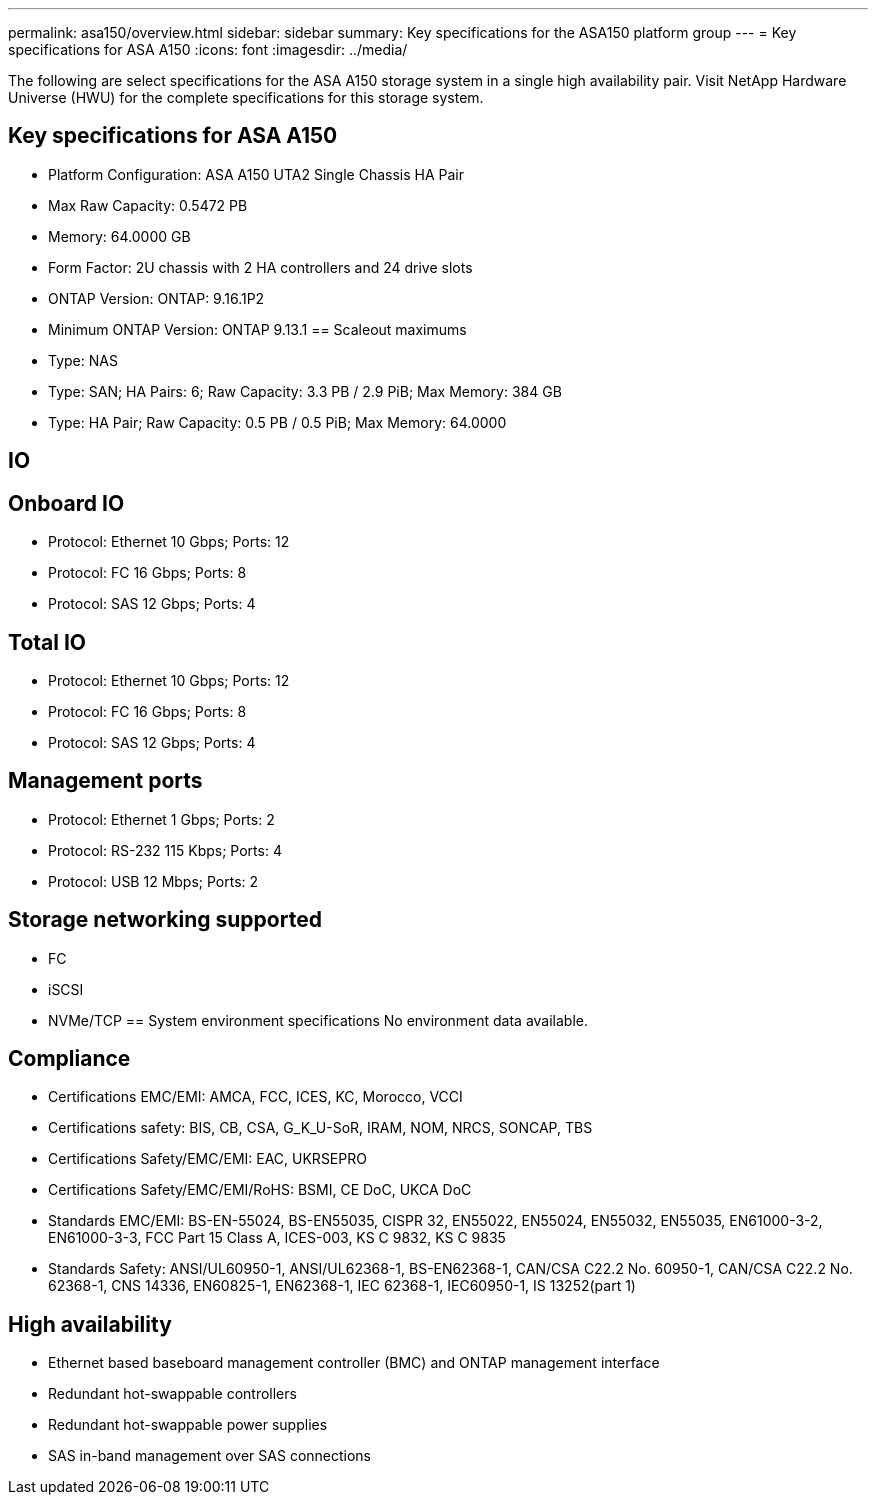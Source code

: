 ---
permalink: asa150/overview.html
sidebar: sidebar
summary: Key specifications for the ASA150 platform group
---
= Key specifications for ASA A150
:icons: font
:imagesdir: ../media/

[.lead]
The following are select specifications for the ASA A150 storage system in a single high availability pair. Visit NetApp Hardware Universe (HWU) for the complete specifications for this storage system.

== Key specifications for ASA A150

* Platform Configuration: ASA A150 UTA2 Single Chassis HA Pair
* Max Raw Capacity: 0.5472 PB
* Memory: 64.0000 GB
* Form Factor: 2U chassis with 2 HA controllers and 24 drive slots
* ONTAP Version: ONTAP: 9.16.1P2
* Minimum ONTAP Version: ONTAP 9.13.1
== Scaleout maximums
* Type: NAS
* Type: SAN; HA Pairs: 6; Raw Capacity: 3.3 PB / 2.9 PiB; Max Memory: 384 GB
* Type: HA Pair; Raw Capacity: 0.5 PB / 0.5 PiB; Max Memory: 64.0000

== IO

== Onboard IO
* Protocol: Ethernet 10 Gbps; Ports: 12
* Protocol: FC 16 Gbps; Ports: 8
* Protocol: SAS 12 Gbps; Ports: 4

== Total IO
* Protocol: Ethernet 10 Gbps; Ports: 12
* Protocol: FC 16 Gbps; Ports: 8
* Protocol: SAS 12 Gbps; Ports: 4

== Management ports
* Protocol: Ethernet 1 Gbps; Ports: 2
* Protocol: RS-232 115 Kbps; Ports: 4
* Protocol: USB 12 Mbps; Ports: 2

== Storage networking supported
* FC
* iSCSI
* NVMe/TCP
== System environment specifications
No environment data available.

== Compliance
* Certifications EMC/EMI: AMCA,
FCC,
ICES,
KC,
Morocco,
VCCI
* Certifications safety: BIS,
CB,
CSA,
G_K_U-SoR,
IRAM,
NOM,
NRCS,
SONCAP,
TBS
* Certifications Safety/EMC/EMI: EAC,
UKRSEPRO
* Certifications Safety/EMC/EMI/RoHS: BSMI,
CE DoC,
UKCA DoC
* Standards EMC/EMI: BS-EN-55024,
BS-EN55035,
CISPR 32,
EN55022,
EN55024,
EN55032,
EN55035,
EN61000-3-2,
EN61000-3-3,
FCC Part 15 Class A,
ICES-003,
KS C 9832,
KS C 9835
* Standards Safety: ANSI/UL60950-1,
ANSI/UL62368-1,
BS-EN62368-1,
CAN/CSA C22.2 No. 60950-1,
CAN/CSA C22.2 No. 62368-1,
CNS 14336,
EN60825-1,
EN62368-1,
IEC 62368-1,
IEC60950-1,
IS 13252(part 1)

== High availability
* Ethernet based baseboard management controller (BMC) and ONTAP management interface
* Redundant hot-swappable controllers
* Redundant hot-swappable power supplies
* SAS in-band management over SAS connections
